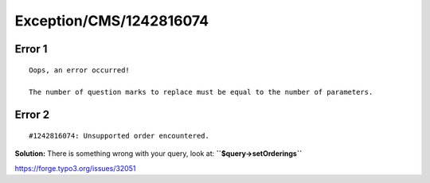 .. _firstHeading:

Exception/CMS/1242816074
========================

Error 1
-------

::

   Oops, an error occurred!

   The number of question marks to replace must be equal to the number of parameters.

Error 2
-------

::

    #1242816074: Unsupported order encountered.

**Solution:** There is something wrong with your query, look at:
**``$query->setOrderings``**

https://forge.typo3.org/issues/32051
